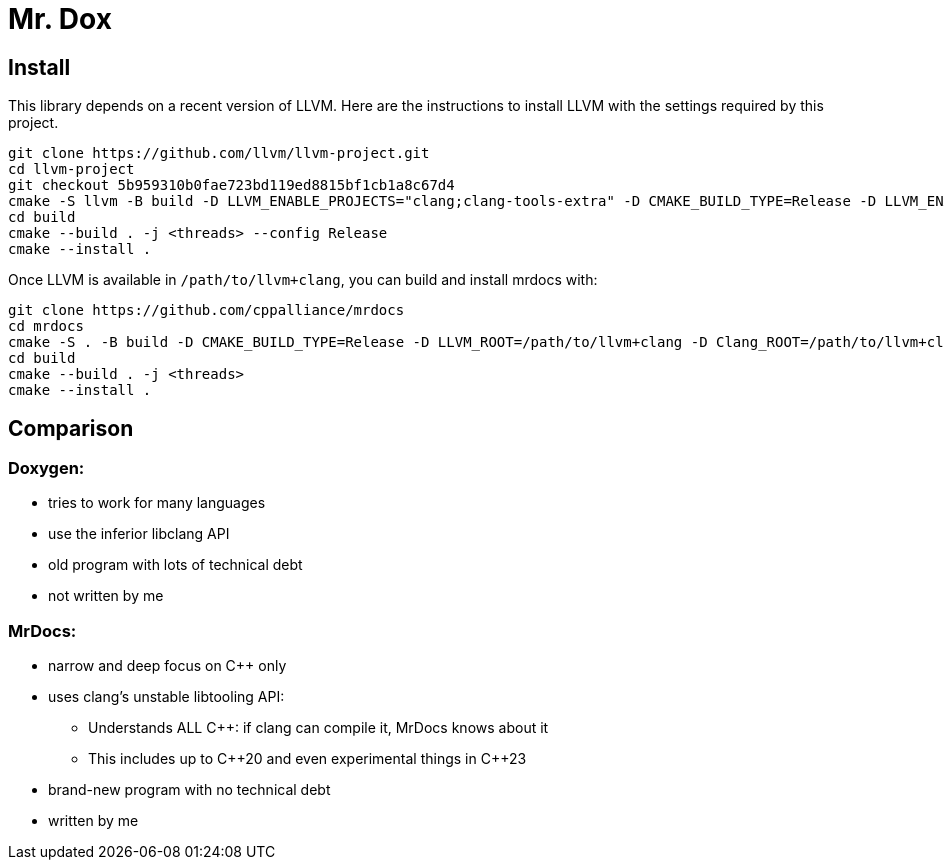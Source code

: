 = Mr. Dox

== Install

This library depends on a recent version of LLVM.
Here are the instructions to install LLVM with the settings required by this project.

[source,bash]
----
git clone https://github.com/llvm/llvm-project.git
cd llvm-project
git checkout 5b959310b0fae723bd119ed8815bf1cb1a8c67d4
cmake -S llvm -B build -D LLVM_ENABLE_PROJECTS="clang;clang-tools-extra" -D CMAKE_BUILD_TYPE=Release -D LLVM_ENABLE_RTTI=ON -D CMAKE_INSTALL_PREFIX=/path/to/llvm+clang
cd build
cmake --build . -j <threads> --config Release
cmake --install .
----

Once LLVM is available in `/path/to/llvm+clang`, you can build and install mrdocs with:

[source,bash]
----
git clone https://github.com/cppalliance/mrdocs
cd mrdocs
cmake -S . -B build -D CMAKE_BUILD_TYPE=Release -D LLVM_ROOT=/path/to/llvm+clang -D Clang_ROOT=/path/to/llvm+clang
cd build
cmake --build . -j <threads>
cmake --install .
----

== Comparison

=== Doxygen:

* tries to work for many languages
* use the inferior libclang API
* old program with lots of technical debt
* not written by me

=== MrDocs:

* narrow and deep focus on {cpp} only
* uses clang's unstable libtooling API:
** Understands ALL C++: if clang can compile it, MrDocs knows about it
** This includes up to {cpp}20 and even experimental things in {cpp}23
* brand-new program with no technical debt
* written by me

